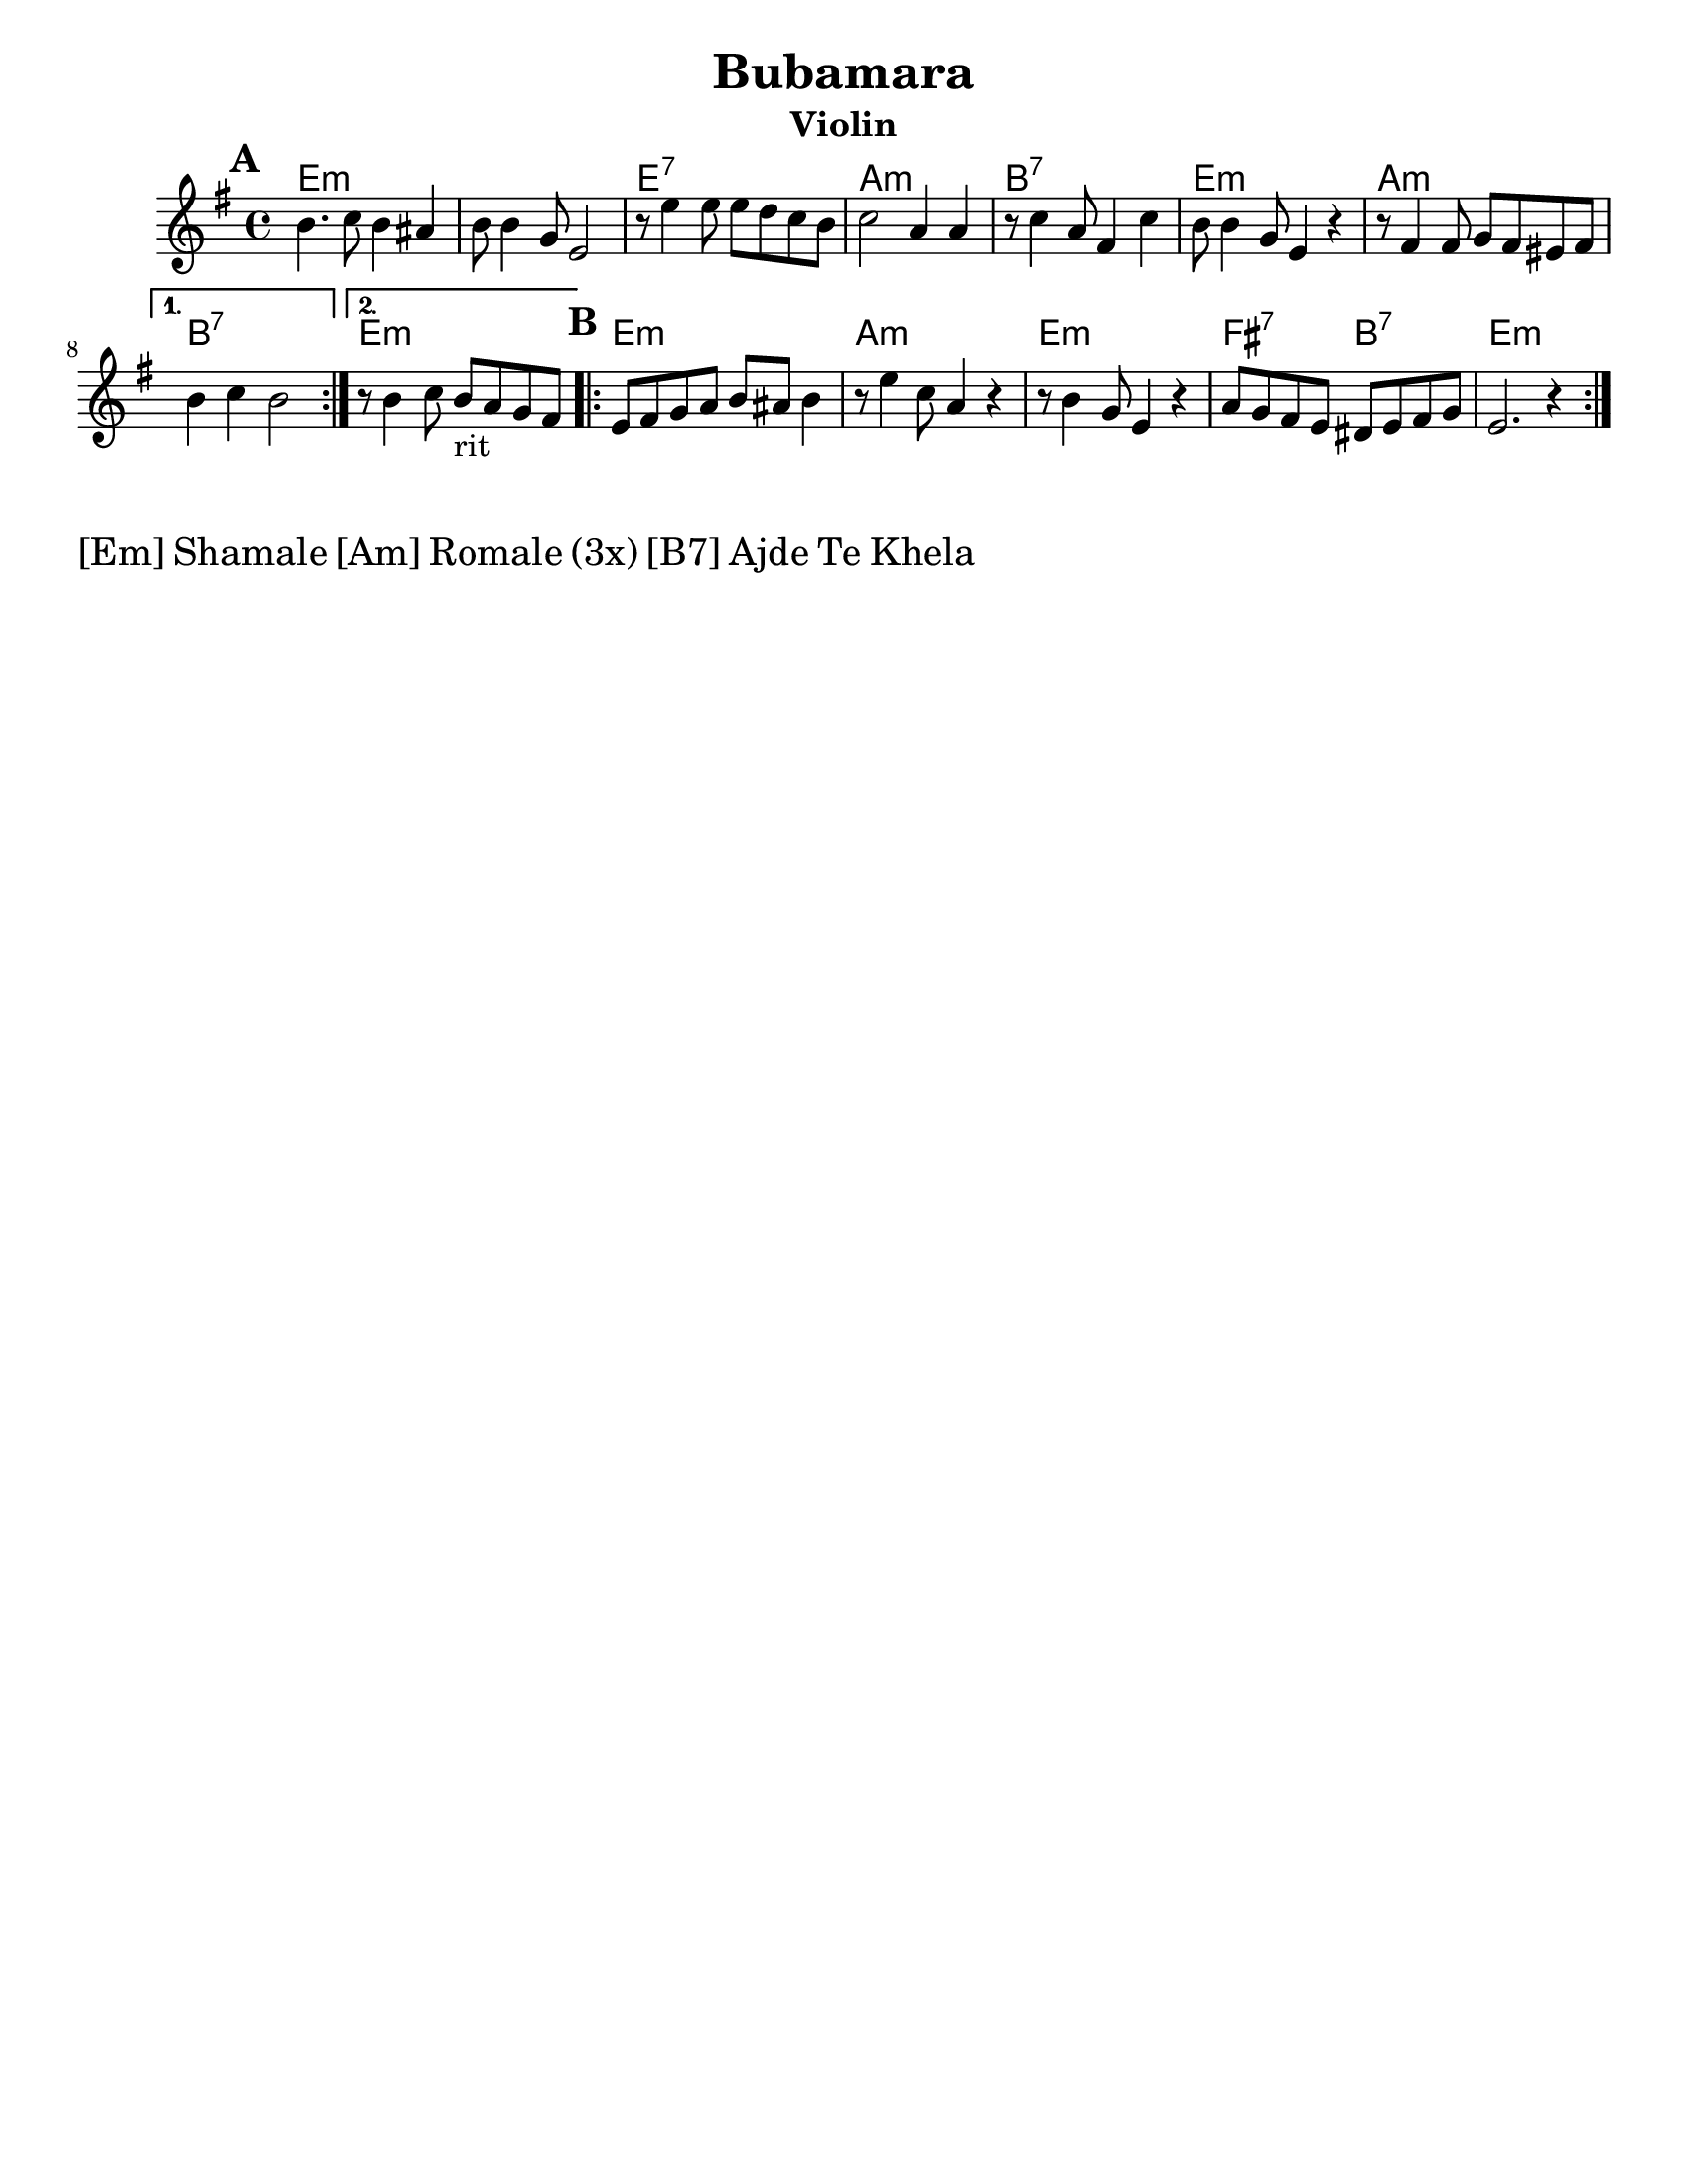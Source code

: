 \version "2.18.0"
\language "english"

\paper{
  tagline = ##f
  print-all-headers = ##t
  #(set-paper-size "letter")
}
date = #(strftime "%d-%m-%Y" (localtime (current-time)))

%\markup{ \italic{ " Updated " \date  }  }

melody = \transpose d e \relative c'' {
  \clef treble

  \key d \minor
  \time 4/4
  \set Score.markFormatter = #format-mark-box-alphabet
  %\partial 16*3 a16 d f   %lead in notes

  \repeat volta 2{
  \mark \default
    a4.   bf8 a4 gs
    a8 a4 f8 d2
    r8 d'4 d8  d c bf a
    bf2 g4 g|

    r8 bf4 g8 e4 bf'
    a8 a4 f8 d4 r4|
    r8 e4 e8 f e ds e

  }

  \alternative {
    {a4 bf a2 }
    {r8 a4 bf8 a _rit g f e }
  }


  \repeat volta 2{
  \mark \default
    d8  e f g a gs a4

    r8 d4 bf8 g4 r4
    r8 a4 f8 d4 r4
    g8 f e d cs d e f
    d2. r4|

  }

  % \alternative { { }{ } }

}
%************************Lyrics Block****************
%{\addlyrics{
  Sa  o rao -- ma -- len phu -- che -- na
  bu -- ba -- ma -- ra so -- se a -- ce -- la.
  Dev -- la  dev -- la var -- car le _
  Bu -- be -- ma -- ra ko -- ka po -- ci -- ne
  \repeat unfold 6{\skip2}
  Djind -- ji - rind -- ji bu -- ba -- ma -- ro
  cik -- ni -- je shuz -- hi --je
  aj -- de mo -- re koj ro -- mesa.

}
\addlyrics {

  Ej ro -- ma -- len a -- shu -- nen, _
  Ej cha -- vo -- ren gug -- le zur -- a -- len.
  Bu -- ba -- ma -- ra cha -- jo -- ri, _
  Ba -- ro Gr -- ga voj --  si od -- ji -- li.
}
%}
harmonies =  \transpose d e \chordmode {
  d1*2:m
  d1:7
  g1:m
  a1:7
  d1:m
  g1:m
  a1:7
  d1:m
  %B part
  d1:m
  g1:m
  d1:m
  e2:7
  a2:7
  d1:m
  %a1:7
  %d2:m
  %e2:7
  %a1:7


  %old chords
  % d1:m r1 g1:m r1 a1:7 d1:m g1:m a1:7 r1
  %B section
  %d1:m g1:m d1:m g2:m a2:7 d1:m
}

\score {
  <<
    \new ChordNames {
      \set chordChanges = ##f
      \harmonies
    }
    \new Staff

    \melody
    %\new Staff \transpose c c' \melody
  >>
  \header{
    title= "Bubamara"
instrument= "Violin"
    arranger= ""

  }
  \midi{\tempo 4 = 120}
  \layout{indent = 1.0\cm}
}
\markup \fontsize #2 {[Em] Shamale [Am] Romale (3x) [B7] Ajde Te Khela  }
%{
%\markup{ [Dm]Shamale [Gm]romale (3x) [A7]ajde te khela  }
\markup{.}

  % more verses:
  \markup{}
  \markup {
  \fill-line {
  \hspace #0.1 % distance from left margin
  \column {
  \line { "1."
  \column {
  "Sa Romalen phuche na"
  "Bubemara sose acela"
  "Devla, devla chajori"
  "Bubamara koka pocine"
  }
  }
  \hspace #0.2 % vertical distance between verses
  \line { "2."
  \column {
  "Ej Romalen a shunen"
  "Ej chavoren gugle zuralen"
  "Bubemara chajori,"
  "Baro grga vojsi odjili"
  }
  }
  }
  \hspace #0.1  % horiz. distance between columns
  \column {
  \line { "3."
  \column {
  ""
  }
  }
  \hspace #0.2 % distance between verses
  \line { "4."
  \column {
  ""
  }
  }
  }
  \hspace #0.1 % distance to right margin
  }
  }



%{

  Sa o raomalen phuchena
  bubamara sose ni c(k)elel.
  Devla , devla mangav la
  o' lake meka merav.

  Sa e romen puchela,
  bubamara sose achela,
  devla devla vacar le,
  bubamara tuka pocinel.
  ej romalen ashunen,
  e chavoren gugle zurale.
  Bubamara chajori,
  baro Grga voj si o djili.

  Djindji - rindji bubamaro
  ciknije shuzhije
  ajde more koj romesa. x2
  Shamale romale! x3
  Shamale romale ajde te khela

  Sa romalen puchela,
  o dejori fusuj chudela.
  Devla devla sa charle,
  bubamaru voj te aresel.
  Ej romalen ashunen,
  e chavroren gugle shukaren,
  zivoto si ringishpil,
  Trajo o del rom aj romnji.

  Djindji - rindji bubamaro
  ciknije shuzhije
  ajde more koj romesa. x2
  Shamale romale! x3
  Shamale romale ajde te khela

  Sa Romalen puchela,
  bubamara sose achela,
  devla devla vacar le
  bubamara pocinel.
  Ej romalen ashunen
  e chavrore gugle zurale
  bubamara chajori
  baro Grga voj si o djili.

  Djindji - rindji bubamaro
  ciknije shuzhije
  ajde more goj romesa. x4
  Te cilabe te chela

  Everyone is asking
  Ladybug why are you so tiny?
  Oh God, oh God I love her
  Ladybug I will pay everything for you.

  Hey folks listen,
  Sweet beautiful children.
  Ladybug, little girl,
  You are a great, greatest song.

  Jinji rinji Ladybug
  You tiny beauty
  Go away man, I'm not for marriage,
  Children, folks

  Everyone is asking,
  And mother is serving beans,
  Oh God, oh God everything has been eaten,
  Ladybug can't wait.
  Everyone is asking
  Ladybug why are you so tiny?
  Oh God, oh God I love her
  Ladybug I will pay everything for you.

  Hey folks listen,
  Sweet beautiful children.
  Ladybug, little girl,
  You are a great, greatest song.

  Jinji rinji Ladybug
  You tiny beauty
  Go away man, I'm not for marriage,
  Children, folks

  Everyone is asking,
  And mother is serving beans,
  Oh God, oh God everything has been eaten,
  Ladybug can't wait.

  Hey folks listen,
  Sweet beautiful children,
  Life is a merry-go-round
  God bless husband and wife.

  Jinji rinji Ladybug
  You tiny beauty
  Go away man, I'm not for marriage,
  Children, folks

  Hey folks listen,
  Sweet beautiful children.
  Ladybug, little girl,
  You are a great, greatest song.
  Hey folks listen,
  Sweet beautiful children,
  Life is a merry-go-round
  God bless husband and wife.

  Jinji rinji Ladybug
  You tiny beauty
  Go away man, I'm not for marriage,
  Children, folks

  Hey folks listen,
  Sweet beautiful children.
  Ladybug, little girl,
  You are a great, greatest song.

%}
